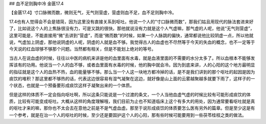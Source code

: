## 血不足则胸中冷 金匮17.4

【金匮17.4】寸口脉微而数，微则无气，无气则营虚，营虚则血不足，血不足则胸中冷。

17.4也有人觉得会不会是错简，因为这里没有直接关系到呕吐。他说一个人的“寸口脉微而数”，那我们姑且用现代的脉法套进来好了，比如说这个人的上焦脉很没有力，可是又跳的很快。那他就说没有力就是这个人气虚嘛，那气虚的人呢，他说“无气则营虚”，这里可能是，不能直接用“微”去讲到“营虚”，而是“微而数”的时候，如果一个人脉跳的偏快，通常都说他比较阴虚一点，所以他就说，气虚加上阴虚，那他说阴虚的人呢，阴虚的人就是血不够。我觉得古人的血虚也不尽然等于今天的失血的概念，也不一定等于今天说的红血球够不够那个问题。当然都有相关，但是不能划上绝对的等号。

当古人在说血虚的时候，往往以中医的病机来讲是他的血里面有水毒，就是血液里面的不需要的水分太多了。所以血根本不能够发挥该有的功用。他说当一个人的血不够，或者血里面有水毒的时候，他的胸中就会冷。因为到底来讲，人的心阳的这个地方最明显的指征就是这个人的血热不热，血的能量够不够。那么当一个人这一块地方都冷掉的话，是不是我们讲到的那个呕吐的起因是因为痰饮的堆积？那这里都不够热的话，代表这边很容易有湿气凝聚在这边，就好像是山上面的云雾越聚越多就要下雨了，这样子的一个状态，也就是一个预备要形成痰饮这样子凝聚出来的一个体质。

但是这样的体质不一定会指向呕吐啊，所以这条只能说是一个过渡的条文，一个人当他血虚气虚的时候比较有可能形成痰饮的体质，比较有可能变成呕吐。大概从这样的角度理解哦，我们目前为止也不知道临床上这个有多大的用处，因为通常要看呕吐就是真的呕吐才来的嘛，那你也不太会去在意他之前是不是气虚血虚。那至于说形成痰饮的体质要怎么医有另外的篇章。但是至少这是有一个参考，就是在治一个人的呕吐的时候，至少还是要固护这个人的心阳，那有些时候可能要用到一些茯苓桂枝之类的做法。

